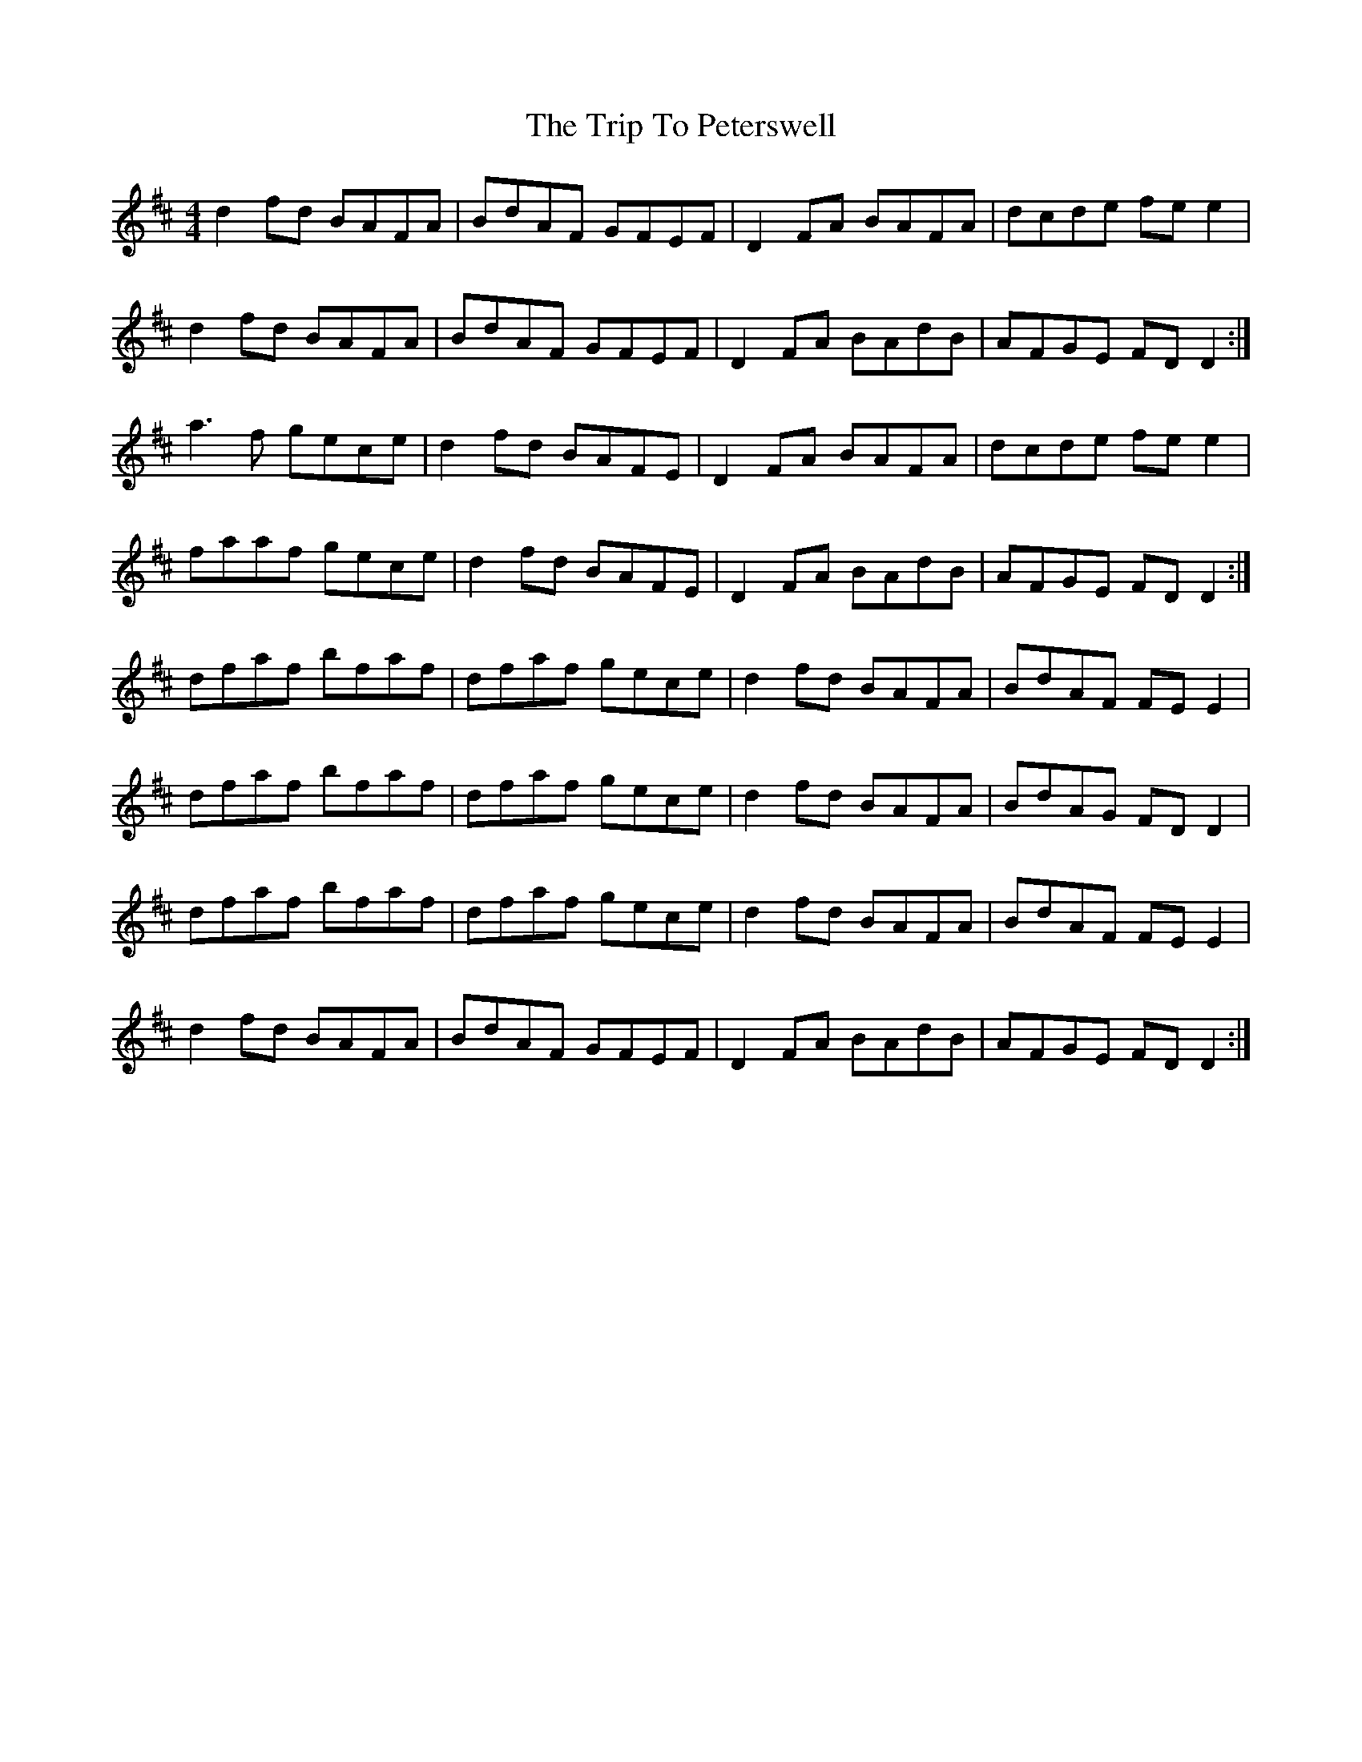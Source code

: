 X: 41094
T: Trip To Peterswell, The
R: reel
M: 4/4
K: Dmajor
d2fd BAFA|BdAF GFEF|D2FA BAFA|dcde fee2|
d2fd BAFA|BdAF GFEF|D2FA BAdB|AFGE FDD2:|
a3f gece|d2fd BAFE|D2FA BAFA|dcde fee2|
faaf gece|d2fd BAFE|D2FA BAdB|AFGE FDD2:|
dfaf bfaf|dfaf gece|d2fd BAFA|BdAF FEE2|
dfaf bfaf|dfaf gece|d2fd BAFA|BdAG FDD2|
dfaf bfaf|dfaf gece|d2fd BAFA|BdAF FEE2|
d2fd BAFA|BdAF GFEF|D2FA BAdB|AFGE FDD2:|

